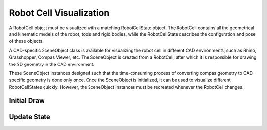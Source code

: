 .. _visualize_robot_cell:

********************************************************************************
Robot Cell Visualization
********************************************************************************

A RobotCell object must be visualized with a matching RobotCellState object.
The RobotCell contains all the geometrical and kinematic models of the robot,
tools and rigid bodies, while the RobotCellState describes the configuration
and pose of these objects.

A CAD-specific SceneObject class is available for visualizing the robot cell in
different CAD environments, such as Rhino, Grasshopper, Compas Viewer, etc.
The SceneObject is created from a RobotCell, after which it is responsible for
drawing the 3D geometry in the CAD environment.

These SceneObject instances designed such that the time-consuming process of
converting compas geometry to CAD-specific geometry is done only once.
Once the SceneObject is initialized, it can be used to visualize different
RobotCellStates quickly.
However, the SceneObject instances must be recreated whenever the RobotCell changes.

Initial Draw
======================


Update State
======================

